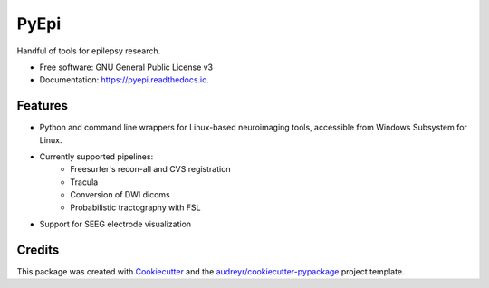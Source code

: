 =====
PyEpi
=====


.. image:: https://img.shields.io/pypi/v/pyepi.svg
        :target: https://pypi.python.org/pypi/pyepi

.. image:: https://img.shields.io/travis/cristidonos/pyepi.svg
        :target: https://travis-ci.org/cristidonos/pyepi

.. image:: https://readthedocs.org/projects/pyepi/badge/?version=latest
        :target: https://pyepi.readthedocs.io/en/latest/?badge=latest
        :alt: Documentation Status




Handful of tools for epilepsy research.


* Free software: GNU General Public License v3
* Documentation: https://pyepi.readthedocs.io.


Features
--------

* Python and command line wrappers for Linux-based neuroimaging tools, accessible from Windows Subsystem for Linux.
* Currently supported pipelines:
    - Freesurfer's recon-all and CVS registration
    - Tracula
    - Conversion of DWI dicoms
    - Probabilistic tractography with FSL
* Support for SEEG electrode visualization

Credits
-------

This package was created with Cookiecutter_ and the `audreyr/cookiecutter-pypackage`_ project template.

.. _Cookiecutter: https://github.com/audreyr/cookiecutter
.. _`audreyr/cookiecutter-pypackage`: https://github.com/audreyr/cookiecutter-pypackage
